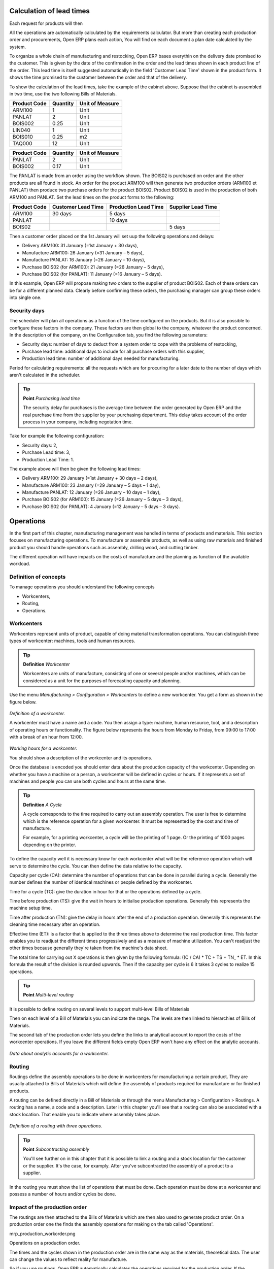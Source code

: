 
.. index::
   single: Scheduler; Lead Time

Calculation of lead times
=========================

Each request for products will then 

All the operations are automatically calculated by the requirements calculator. But more than creating each production order and procurements, Open ERP plans each action, You will find on each document a plan date calculated by the system.

To organize a whole chain of manufacturing and restocking, Open ERP bases everythin on the delivery date promised to the customer. This is given by the date of the confirmation in the order and the lead times shown in each product line of the order. This lead time is itself suggested automatically in the field 'Customer Lead Time' shown in the product form. It shows the time promised to the customer between the order and that of the delivery.

To show the calculation of the lead times, take the example of the cabinet above. Suppose that the cabinet is assembled in two time, use the two following Bills of Materials.

============  ========  ===============
Product Code  Quantity  Unit of Measure
============  ========  ===============
ARM100        1         Unit
PANLAT        2         Unit
BOIS002       0.25      Unit
LIN040        1         Unit
BOIS010       0.25      m2
TAQ000        12        Unit
============  ========  ===============

============  ========  ===============
Product Code  Quantity  Unit of Measure
============  ========  ===============
PANLAT        2         Unit
BOIS002       0.17      Unit
============  ========  ===============

The PANLAT is made from an order using the workflow shown. The BOIS02 is purchased on order and the other products are all found in stock. An order for the product ARM100 will then generate two production orders (ARM100 et PANLAT) then produce two purchase orders for the product BOIS02. Product BOIS02 is used in the production of both ARM100 and PANLAT. Set the lead times on the product forms to the following:

============ ================== ==================== ==================
Product Code Customer Lead Time Production Lead Time Supplier Lead Time 
============ ================== ==================== ==================
ARM100       30 days            5 days            
PANLAT                          10 days
BOIS02                                               5 days
============ ================== ==================== ==================

Then a customer order placed on the 1st January will set uup the following operations and delays:

* Delivery ARM100: 31 January (=1st January + 30 days),

* Manufacture ARM100: 26 January (=31 January – 5 days),

* Manufacture PANLAT: 16 January (=26 January – 10 days),

* Purchase BOIS02 (for ARM100): 21 January (=26 January – 5 days),

* Purchase BOIS02 (for PANLAT): 11 January (=16 January – 5 days).

In this example, Open ERP will propose making two orders to the supplier of product BOIS02. Each of these orders can be for a different planned data. Clearly before confirming these orders, the purchasing manager can group these orders into single one.

Security days
--------------

The scheduler will plan all operations as a function of the time configured on the products. But it is also possible to configure these factors in the company. These factors are then global to the company, whatever the product concerned. In the description of the company, on the Configuration tab, you find the following parameters:

* Security days: number of days to deduct from a system order to cope with the problems of restocking,

* Purchase lead time: additional days to include for all purchase orders with this supplier,

* Production lead time: number of additional days needed for manufacturing.

Period for calculating requirements: all the requests which are for procuring for a later date to the number of days which aren't calculated in the scheduler.

.. tip::  **Point** *Purchasing lead time*

    The security delay for purchases is the average time between the order generated by Open ERP and the real purchase time from the supplier by your purchasing department. This delay takes account of the order process in your company, including negotation time.

Take for example the following configuration:

* Security days: 2,

* Purchase Lead time: 3,

* Production Lead Time: 1.

The example above will then be given the following lead times:

* Delivery ARM100: 29 January (=1st January + 30 days – 2 days),

* Manufacture ARM100: 23 January (=29 January – 5 days – 1 day),

* Manufacture PANLAT: 12 January (=26 January – 10 days – 1 day),

* Purchase BOIS02 (for ARM100): 15 January (=26 January – 5 days – 3 days),

* Purchase BOIS02 (for PANLAT): 4 January (=12 January – 5 days – 3 days).

.. index:: Work Orders

Operations
===========

In the first part of this chapter, manufacturing management was handled in terms of products and materials. This section focuses on manufacturing operations. To manufacture or assemble products, as well as using raw materials and finished product you should handle operations such as assembly, drilling wood, and cutting timber.

The different operation will have impacts on the costs of manufacture and the planning as function of the available workload.

Definition of concepts
-----------------------

To manage operations you should understand the following concepts

* Workcenters,

* Routing,

* Operations.

Workcenters
-----------

Workcenters represent units of product, capable of doing material transformation operations. You can distinguish three types of workcenter: machines, tools and human resources.

.. tip::   **Definition** *Workcenter*

    Workcenters are units of manufacture, consisting of one or several people and/or machines, which can be considered as a unit for the purposes of forecasting capacity and planning.

Use the menu *Manufacturing > Configuration > Workcenters* to define a new workcenter. You get a form as shown in the figure below.

    .. image:: images/mrp_workcenter.png
       :align: center

*Definition of a workcenter.*

A workcenter must have a name and a code. You then assign a type: machine, human resource, tool, and a description of operating hours or functionality. The figure below represents the hours from Monday to Friday, from 09:00 to 17:00 with a break of an hour from 12:00.

    .. image:: images/mrp_workcenter_working_hour.png
       :align: center

*Working hours for a workcenter.*

You should show a description of the workcenter and its operations.

Once the database is encoded you should enter data about the production capacity of the workcenter. Depending on whether you have a machine or a person, a workcenter will be defined in cycles or hours. If it represents a set of machines and people you can use both cycles and hours at the same time.

.. tip::   **Definition**  *A Cycle*

    A cycle corresponds to the time required to carry out an assembly operation. The user is free to determine which is the reference operation for a given workcenter. It must be represented by the cost and time of manufacture.

    For example, for a printing workcenter, a cycle will be the printing of 1 page. Or the printing of 1000 pages depending on the printer.

To define the capacity well it is necessary know for each workcenter what will be the reference operation which will serve to determine the cycle. You can then define the data relative to the capacity.

Capacity per cycle (CA): determine the number of operations that can be done in parallel during a cycle. Generally the number defines the number of identical machines or people defined by the workcenter.

Time for a cycle (TC): give the duration in hour for that or the operations defined by a cycle.

Time before production (TS): give the wait in hours to initialise production operations. Generally this represents the machine setup time.

Time after production (TN): give the delay in hours after the end of a production operation. Generally this represents the cleaning time necessary after an operation.

Effective time (ET): is a factor that is applied to the three times above to determine the real production time. This factor enables you to readjust the different times progressively and as a measure of machine utilization. You can't readjust the other times because generally they're taken from the machine's data sheet.

The total time for carrying out X operations is then given by the following formula: ((C / CA) * TC + TS + TN\_ * ET. In this formula the result of the division is rounded upwards. Then if the capacity per cycle is 6 it takes 3 cycles to realize 15 operations.

.. tip::   **Point** *Multi-level routing*

It is possible to define routing on several levels to support multi-level Bills of Materials

Then on each level of a Bill of Materials you can indicate the range. The levels are then linked to hierarchies of Bills of Materials.

The second tab of the production order lets you define the links to analytical account to report the costs of the workcenter operations. If you leave the different fields empty Open ERP won't have any effect on the analytic accounts.

    .. image:: images/mrp_workcenter_tab.png
       :align: center

*Data about analytic accounts for a workcenter.*

.. index::
   single: Routing; Manufacturing

Routing
--------

Routings define the assembly operations to be done in workcenters for manufacturing a certain product. They are usually attached to Bills of Materials which will define the assembly of products required for manufacture or for finished products.

A routing can be defined directly in a Bill of Materials or through the menu Manufacturing > Configuration > Routings. A routing has a name, a code and a description. Later in this chapter you'll see that a routing can also be associated with a stock location. That enable you to indicate where assembly takes place.

    .. image:: images/mrp_routing.png
       :align: center

*Definition of a routing with three operations.*

.. tip::  **Point**  *Subcontracting assembly*

    You'll see further on in this chapter that it is possible to link a routing and a stock location for the customer or the supplier. It's the case, for examply. After you've subcontracted the assembly of a product to a supplier.

In the routing you must show the list of operations that must be done. Each operation must be done at a workcenter and possess a number of hours and/or cycles be done.

Impact of the production order
-------------------------------

The routings are then attached to the Bills of Materials which are then also used to generate product order. On a production order one the finds the assembly operations for making on the tab called 'Operations'.

mrp_production_workorder.png


Operations on a production order.

The times and the cycles shown in the production order are in the same way as the materials, theoretical data. The user can change the values to reflect reality for manufacture. 

So if you use routings, Open ERP automatically calculates the operations required for the production order. If the workcenters are linked to analytic accounts, at the end of production, Open Erp will generate the analytic accounts representing the costs of manufacture. This will allow you to work out profitability per workcenter or manufacturing unit through analytic accounting.

But the routings also enable you to manage your production capacity. You will be able to leave the demand charts for the days / weeks / months ahead to validate that you don't forecast more than you are capable of producing.

To see a demand chart, list the workcenters using the menu *Manufacturing > Configuration > Workcenters*. Then select one or several workcenters and click on the action *Workcenter load*. Open ERP then asks you if you work in cycles or in hours and your interval is calculated (by day, week or month).

    .. image:: images/mrp_workcenter_load.png
       :align: center

*Charge by workcenter.*

.. tip::  **Point** *Theoretical times*

Once the routings have been clearly defined, that enables you to determine the effective  working time per assembly worker. The time corresponds to the time for each operation actually taken by the assembly worker. That enables you to compare the real working time in your company and work out the productivity per persons.

Work operations
----------------

A production order is for several products defined in the Bills of Materials, and several operations, defined in the routing. You've seen how to handle manufacturing production by production, Some companies like to have finer-grained control of operations where instead of encoding the production they enter data on each constituent operation of production.

Management of operations
-------------------------

.. tip::   **Definition**  *Operations*

    Operations are often called work orders.

To work using work orders you must install the optional module mrp_operations. Once the module is installed you'll find a new menu called Manufacturing > Operations > Operations to be carried out. The assembly workers must then encode each step operation by operation and, for each step, the real working time for it.

    .. image:: images/mrp_operations_tree.png
       :align: center

*List of operations to be carried out.*

Operations must then be carried out one by one. On each operation the operator can click on 'Start operation' and then 'Close Operation'. The time is then worked out automatically on the operation between the two changes of status. The operator can also put the operation on hold and start again later.

The following process is attached to each operation.

    .. image:: images/mrp_operations_workflow,png
       :align: center

*Process for handling an operation.*

Thanks to this use by operation, the real working time is recorded on the production order.

The production order is automatically put into the state 'Running' once the first operation has been started. That consumes some raw materials. Similarly the production order is closed automatically once the last operation is completed. The finished products are then made.

.. index:: Barcodes

Scores, events and barcodes
============================

If the company wants to work with barcodes in manufacturing you can work on each operation using events. Here are some examples of events for an operations:

* Starting an operation,

* Pausing an operation,

* Restarting an operation,

* Closing an operation,

* Cancelling an operation.

You place barcodes on the production orders on the machines or operators and a form of barcodes representing the events. To print barcodes select the events using the menu *Manufacturing > Configuration > Codes from start to finish*. Then click for printing the barcodes for the selected events. You can do the same for printing barcodes for the workcenters using the menu *Manufacturing > Configuration > Workcenters*.

Using the system these operations don't need data to be entered on the keyboard. To use these barcodes, open the menu Manufacturing > Barcode events. You must then scan, in order:

#. The barcode of the production order,

#. The workcenter used,

#. The event code.

    .. image:: images/mrp_operation.png
       :align: center

*Capturing events for work orders.*


Open ERP then applies the events to the relevant operation.

Subcontracting manufacture
---------------------------

In Open ERP it is possible to subcontract production operations (for example painting and item assembly) at a supplier's. To do this you must indicate on the relevant routing document a supplier location for stock management.

You must then configure a location dedicated to this supplier with the following data:

* Type of location: Supplier,

* Address of Location: Select an address of the subcontractor partner,

* Type of linkage: Fixed,

* Location of linkage: your Stock,

* Lead time for linkage: number of days before receipt of the finished product.

Then once the manufacture has been planned for the product in question, Open ERP will generate the following steps:

Delivery of raw materials to the stores for the supplier,

Production order for the products at the suppliers and receipt of the finished products in the stores.

Once the production order has been confirmed, Open ERP automatically generates a delivery order to send to the raw materials supplier. The storesperson can access this delivery order using the menu *Stock Management > Incoming Products*. The raw materials will then be placed in stock at the supplier's stores.

Once the delivery of raw materials has been confirmed, Open ERP activates the production order. The supplier uses the raw materials sent to produce the finished goods which will automatically be put in your own stores. The confirmation of this manufacture is made when you receive the products from your supplier. It's then that you indicate the quantities consumed by your supplier

.. tip::  **Point**  *Subcontract without routing*

    If you don't use routing you can always subcontract work orders by creating an empty routing in the subcontract bill of materials.

Production orders are found in the menu *Manufacture > Production Orders > Production Orders to start*. A production order is always carried out in two stages:

#. Consumption of raw materials

#. Production of finished products.

Depending on the company's needs, you can specify that the first step is confirmed at the acknowledgment of manufacturing supplier and the second at the receipt of finished goods in the warehouse.

Treatment of exceptions
========================

The set of stock requirements is generated by procurement orders. Then for each customer order line or raw materials in a manufacturing order, you will find a restocking form. To review all the procurement orders use the menu *Manufacturing > Procurement orders*.

In normal system use, you don't need to worry about procurement orders because they're automatically generated by Open ERP and the user will usually work on the results of a procurement: a production order, a task or a supplier order.

But if there are configuration problems, the system can remain blocked by a procurement without generating a corresponding document. For example, suppose that you configure a product “to produce” 'on order' but you haven't defined the bill of materials. In that case procurement of the product will stay blocked in an exception state 'No Bill of Materials defined for this product'. You must then create a bill of materials to unblock the problem.

Possible problems include:

* No bill of materials defined for production: in this case you've got to create one or indicate that the product can be purchased instead.

* No supplier available for a purchase: it's then necessary to define a supplier in the second tab of the product form.

* No address defined on the supplier partner: you must complete an address for the supplier by default for the product in consideration.

* No quantity available in stock: you must create a rule for automatically procuring (for example a minimum stock rule) and put it in the order, or manually procure it.

Some problems are just those of timing and can be automatically corrected by the system. That's why Open ERP has the two following menus:

* *Manufacturing > Automatic Procurement > Procurement Exceptions > Exceptions to correct*,

* *Manufacturing > Automatic Procurement > Procurement Exceptions > Temporary exceptions*.

If a product must be 'in stock' but is not available in your stores, Open ERP will make the exception in 'temporary' or 'to be corrected'. The exception is temporary if the system can procure it automatically, for example if a procurement rule is defined for minimum stock.

    .. image:: images/mrp_exception.png
       :align: center

*Example of a procurement in exception.*

If no procurement rule is defined the exception must be corrected manually by the user. Once the exception is corrected you can restart by clicking on 'Retry'. If you don't do that then Open ERP will automatically recalcualte on the next automated requirements calculation.

Manual procurement
===================

To procure internally, you can create a procurement order manually. Use the menu *Manufacturing > Procurement Orders > New Procurement* to do this.

    .. image:: images/mrp_procurement.png
       :align: center

*Encoding for a new procurement order.*

The procurement order will then be responsible for calculating a  proposal for automatic procurement for the product concerned. This procurement wll start a task, a purchase order form the supplier or a production depending on the product configuration.

    .. image:: images/mrp_procurement_flow.png
       :align: center

*Workflow for handling a procurement, a function of the product configuration.*

It is better to encode a procurement order rather than direct purchasing or production, That method has the following advantages:

The form is simpler because Open ERP calculates the different values from other values and defined rules: purchase date calculated from order date, default supplier, raw materials needs, selection of the most suitable bill of materials, etc

The calculation of requirements prioritises the procurements. If you encode a purchase directly you short-circuit the planning of different procurements.

.. tip::   **Point**  *Shortcuts*

    On the product form you have a shortcut to the left that lets you quickly create a new procurement order.

.. index:: Waste Products

Management of waste products and secondary products
====================================================

For the management of waste you must install the module *mrp_subproduct*. The normal behaviour of manufacture in Open ERP enables you to manufacture several units of the same finished product from raw materials (A + B > C). With waste management, the result of a manufacture can be to have both finished products and secondary products (A + B > C + D).

.. tip::   **Definition** *Waste material*

    In Open ERP waste material corresponds to secondary products that are a by-product of the main manufacturing process. For example, cutting planks of timber will produce other planks but these bits of timber are too small (or the offcuts may have value for the company if they can be used elsewhere).

If the module mrp_subproduct has been installed you get a new field in the Bill of Material that lets you set secondary products resulting from the manufacture of the finished product.

    .. image:: images/mrp_bom_subproduct.png
       :align: center

*Definition of waste products in a Bill of Materials.*

When Open ERP generates a production order based on a Bill of Materials that uses secondary product you pick up the list of all products in the the third tab of the production order 'Finished Products'.

    .. image:: images/mrp_production.png
       :align: center

*A production order producing several finished products.*

Secondary products enable you to generate several types of products from the same raw materials and manufacturing methods – only these aren't used in the calculation of requirements. Then if you need the secondary products Open ERP won't ask you to manufacture another product to use the waste products and secondary products of this manufacture. In this case you should enter another production order for the secondary product.

.. tip::   **Point** *Services in Manufacturing*

    Unlike most software for production management, Open ERP manages services as well as stockable products. So it's possible to put products of type *Service* in a Bill of Materials. These don't appear in the production order but their requirements will be taken into account.

    If they're defined as *Make to Order*. Open ERP will generate a task for the manufacture or a subcontract order for the operations. The behaviour will depend on the supply method configured on the product form *Buy* or *Produce*.

.. index:: Repairs

Management of repairs
======================

The management of repairs is carried out using the module *mrp_repair*. Once it's installed this module adds new menus to the Manufacturing menu:

* *Manufacturing > Repairs*

* *Manufacturing > Repairs > Repairs in quotation*

* *Manufacturing > Repairs > Repairs in progress*

* *Manufacturing > Repairs > Repairs Ready to Start*

* *Manufacturing > Repairs > Repairs to be invoiced*

* *Manufacturing > Repairs > New Repair*

In Open ERP a repair will have the following effects:

* Use of materials: items for replacement,

* Production of products: items replaced from reserved stock,

* Quality control: tracking the reasons for repair,

* Accounting entries: following stock moves,

* Receipt and delivery of product from and to the end user,

* Adding operations in the product traceability,

* Invoicing items used and/or free for repairs.

Entering data for a new repair
-------------------------------

Use the menu *Manufacturing > Repairs > New Repair* to enter a new repair into the system. You'll see a blank form for the repair data, as shown in the figure below.

    .. image:: images/mrp_repair_new.png
       :align: center

*Entering data for a new repair.*

Start by identifying the product that will be repaired using the product lot number. Open ERP then automatically completes fields from the selected lot – the partner fields, address, delivery location, and stock move.

If a warranty period has been defined in the product description, in months, Open ERP then completes the field 'Warranty limit' with the correct warranty date.

You must then specify the components that you'll be adding, replacing or removing in the operations part. On each line you must specify the following:

Add or remove a component of the finished product:

* Product Component,

* Quantity,

* Unit of Measure

* Price of Component,

* Possible lot number,

* Location where the component was found,

* To invoice or not.

Once the component has been selected, Open ERP automatically completes most of the fields:

* Quantity: 1,

* Unit of Measure: unit for managing stock defined in the product form,

* Component Price: calculated from the customer list price,

* Source location: given by the stock management,

* To invoice or not: depends on the actual date and the quarantee period.

This information is automatically proposed by the system but you can modify it all yourself.

You can also encode additional charges in the second tab of the repair: applicable list price, address and type of invoice, as well as additional line items that need to be added to the repair bill.

    .. image:: images/mrp_repair_tab2.png
       :align: center

*Second tab.*

The third tab, Quality, is for encoding information about the quality: internal notes, notes for the quotation, corrective actions and preventative actions for example.

Repair workflow
----------------

A defined process handles a repair order – both the repair itself and invoicing the client. The figure below shows this repair process.

    .. image:: images/mrp_repair_workflow.png
       :align: center

*Process for handling a repair.*

Once a repair has been entered onto the system, it is in the 'draft' state. In this state it has no impact on the rest of the system. You can print a quotation from it using the action 'Print Quotation'. The repair quotation can then be sent to the customer.

Once the customer approves the repair, use the menu *Manufacturing > Repairs > Repairs in quotation* to find the draft repair. Click to confirm the draft repair and put it into the running state. You can specify the invoicing mode in the second tab:

* no invoicing,

* invoicing before repair,

* invoicing after repair.

You can confirm the repair operation or create an invoice for the customer depending on this state.

.. index::
   single: Invoicing; Repair

Invoicing the repair
---------------------

When the repair is to be invoiced, an invoice is generated in the draft state by the system. This invoice contains the raw materials used (replaced components) and any other costs such as the time used for the repair. These other costs are entered on the second tab of the repair form.

If the product to be repaired is still under guarantee, Open ERP automatically suggests that the components themselves are not invoiced, but will still use any other defined costs. You can override any of these default values when you're entering the data.

The link to the generated invoice is shown on the second tab of the repair document.

Stock movements and repair
---------------------------

When the repair has been carried out, Open ERP automatically carries out stock movements for components that have been removed, added or replaced on the finished product.

The move operations are carried out using the locations shown on the first tab of the repair document. If a destination location has been specified, Open ERP automatically handles the final customer delivery order when the repair has been completed. This also lets you manage the delivery of the repaired products.

For example, take the case of the cabinet that was produced at the start of this chapter. If you have to replace the shelf PANLAT, you must enter data for the repair as in the figure below.

    .. image:: images/mrp_repair_panlat.png
       :align: center

*Repair of a shelf in a cabinet.*

In this example, you'd carry out the following operations:

* Removal of a PANLAT shelf in the cabinet and put the faulty shelf in the location: *Defective Products*,

* Placement of a new PANLAT shelf that has been taken from stock.

When the repair is ready to be confirmed, Open ERP will generate the following stock moves:

* Put faulty PANLAT into suitable stock location: *Default Production > Defective Products*,

* Consume PANLAT:*Stock > Default production*.

If you analyze the traceability of this lot number you'll see all the repair operations in the upstream and downstream traceability lists of the products concerned.

